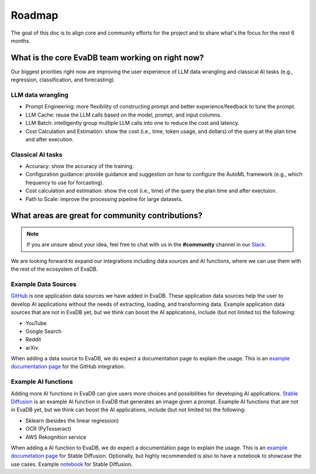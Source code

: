 Roadmap
=======

The goal of this doc is to align core and community efforts for the project and to share what's the focus for the next 6 months.

What is the core EvaDB team working on right now?
--------------------------------------------------

Our biggest priorities right now are improving the user experience of LLM data wrangling and classical AI tasks (e.g., regression, classification, and forecasting).

LLM data wrangling
~~~~~~~~~~~~~~~~~~

* Prompt Engineering: more flexibility of constructing prompt and better experience/feedback to tune the prompt. 
* LLM Cache: reuse the LLM calls based on the model, prompt, and input columns.
* LLM Batch: intelligently group multiple LLM calls into one to reduce the cost and latency. 
* Cost Calculation and Estimation: show the cost (i.e., time, token usage, and dollars) of the query at the plan time and after execution.

Classical AI tasks
~~~~~~~~~~~~~~~~~~

* Accuracy: show the accuracy of the training.
* Configuration guidance: provide guidance and suggestion on how to configure the AutoML framework (e.g., which frequency to use for forcasting).
* Cost calculation and estimation: show the cost (i.e., time) of the query the plan time and after exectuion.
* Path to Scale: improve the processing pipeline for large datasets.

What areas are great for community contributions?
--------------------------------------------------

.. note::
   If you are unsure about your idea, feel free to chat with us in the **#community** channel in our `Slack <https://evadb.ai/slack>`_.

We are looking forward to expand our integrations including data sources and AI functions, where we can use them with the rest of the ecosystem of EvaDB. 

Example Data Sources
~~~~~~~~~~~~~~~~~~~~

`GitHub <https://github.com/georgia-tech-db/evadb/tree/staging/evadb/third_party/databases/github>`_ is one application data sources we have added in EvaDB. These application data sources help the user to develop AI applications without the needs of extracting, loading, and transforming data. Example application data sources that are not in EvaDB yet, but we think can boost the AI applications, include (but not limited to) the following:

* YouTube
* Google Search
* Reddit
* arXiv 

When adding a data source to EvaDB, we do expect a documentation page to explain the usage. This is an `example documentation page <https://evadb.readthedocs.io/en/stable/source/reference/databases/github.html>`_ for the GitHub integration.

Example AI functions
~~~~~~~~~~~~~~~~~~~~

Adding more AI functions in EvaDB can give users more choices and possibilities for developing AI applications.
`Stable Diffusion <https://github.com/georgia-tech-db/evadb/blob/staging/evadb/functions/stable_diffusion.py>`_ is an example AI function in EvaDB that generates an image given a prompt.
Example AI functions that are not in EvaDB yet, but we think can boost the AI applications, include (but not limited to) the following:

* Sklearn (besides the linear regression)
* OCR (PyTesseract)
* AWS Rekognition service  
 
When adding a AI function to EvaDB, we do expect a documentation page to explain the usage. This is an `example documetation page <https://evadb.readthedocs.io/en/latest/source/reference/ai/stablediffusion.html>`_ for Stable Diffusion. Optionally, but highly recommended is also to have a notebook to showcase the use cases.
Example `notebook <https://colab.research.google.com/github/georgia-tech-db/eva/blob/master/tutorials/18-stable-diffusion.ipynb>`_ for Stable Diffusion.

